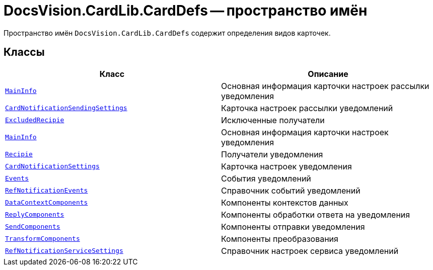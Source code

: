 = DocsVision.CardLib.CardDefs -- пространство имён

Пространство имён `DocsVision.CardLib.CardDefs` содержит определения видов карточек.

== Классы

[cols=",",options="header"]
|===
|Класс |Описание

|`xref:CardLib/CardDefs/CardNotificationSendingSettings.MainInfo_CL.adoc[MainInfo]`
|Основная информация карточки настроек рассылки уведомления

|`xref:CardLib/CardDefs/CardNotificationSendingSettings_CL.adoc[CardNotificationSendingSettings]`
|Карточка настроек рассылки уведомлений

|`xref:CardLib/CardDefs/CardNotificationSettings.ExcludedRecipients.adoc[ExcludedRecipie]`
|Исключенные получатели

|`xref:CardLib/CardDefs/CardNotificationSettings.MainInfo_CL.adoc[MainInfo]`
|Основная информация карточки настроек уведомления

|`xref:CardLib/CardDefs/CardNotificationSettings.Recipients.adoc[Recipie]`
|Получатели уведомления

|`xref:CardLib/CardDefs/CardNotificationSettings_CL.adoc[CardNotificationSettings]`
|Карточка настроек уведомления

|`xref:CardLib/CardDefs/RefNotificationEvents.Events_CL.adoc[Events]`
|События уведомлений

|`xref:CardLib/CardDefs/RefNotificationEvents_CL.adoc[RefNotificationEvents]`
|Справочник событий уведомлений

|`xref:CardLib/CardDefs/RefNotificationServiceSettings.DataContextComponents_CL.adoc[DataContextComponents]`
|Компоненты контекстов данных

|`xref:CardLib/CardDefs/RefNotificationServiceSettings.ReplyComponents_CL.adoc[ReplyComponents]`
|Компоненты обработки ответа на уведомления

|`xref:CardLib/CardDefs/RefNotificationServiceSettings.SendComponents_CL.adoc[SendComponents]`
|Компоненты отправки уведомления

|`xref:CardLib/CardDefs/RefNotificationServiceSettings.TransformComponents_CL.adoc[TransformComponents]`
|Компоненты преобразования

|`xref:CardLib/CardDefs/RefNotificationServiceSettings_CL.adoc[RefNotificationServiceSettings]`
|Справочник настроек сервиса уведомлений

|===
